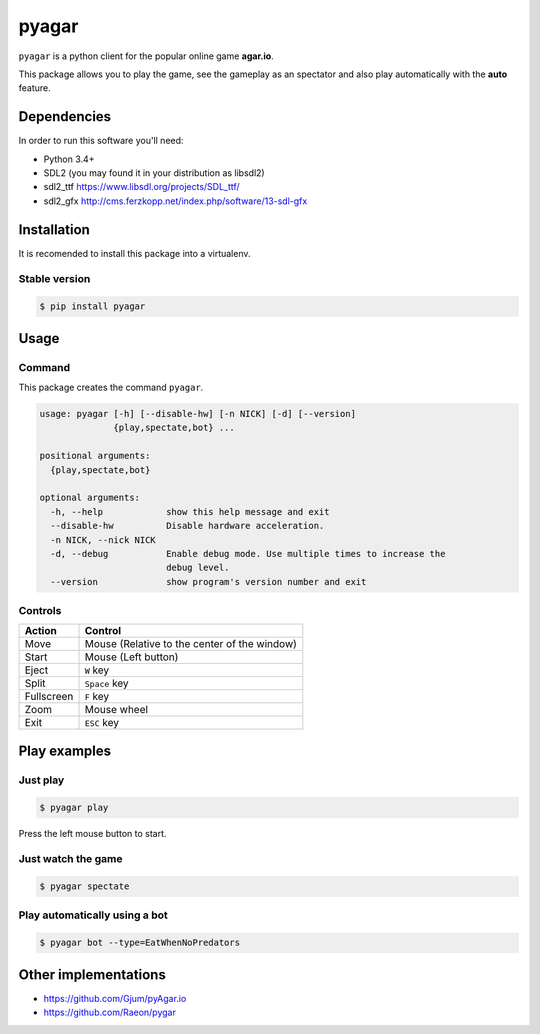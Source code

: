 pyagar
======

``pyagar`` is a python client for the popular online game **agar.io**.

This package allows you to play the game, see the gameplay as an spectator
and also play automatically with the **auto** feature.

.. image:: docs/images/shot.png
   :alt: Screenshot
   :align: center


Dependencies
------------

In order to run this software you'll need:

- Python 3.4+
- SDL2 (you may found it in your distribution as libsdl2)
- sdl2_ttf https://www.libsdl.org/projects/SDL_ttf/
- sdl2_gfx http://cms.ferzkopp.net/index.php/software/13-sdl-gfx


Installation
------------

It is recomended to install this package into a virtualenv.


Stable version
~~~~~~~~~~~~~~

.. code-block:: bash

   $ pip install pyagar


Usage
-----

Command
~~~~~~~

This package creates the command ``pyagar``.

.. code-block:: bash

   usage: pyagar [-h] [--disable-hw] [-n NICK] [-d] [--version]
                 {play,spectate,bot} ...

   positional arguments:
     {play,spectate,bot}

   optional arguments:
     -h, --help            show this help message and exit
     --disable-hw          Disable hardware acceleration.
     -n NICK, --nick NICK
     -d, --debug           Enable debug mode. Use multiple times to increase the
                           debug level.
     --version             show program's version number and exit


Controls
~~~~~~~~

=========== ============================================
Action      Control
=========== ============================================
Move        Mouse (Relative to the center of the window)
Start       Mouse (Left button)
Eject       ``W`` key
Split       ``Space`` key
Fullscreen  ``F`` key
Zoom        Mouse wheel
Exit        ``ESC`` key
=========== ============================================


Play examples
-------------

Just play
~~~~~~~~~

.. code-block:: bash

   $ pyagar play

Press the left mouse button to start.


Just watch the game
~~~~~~~~~~~~~~~~~~~

.. code-block:: bash

   $ pyagar spectate


Play automatically using a bot
~~~~~~~~~~~~~~~~~~~~~~~~~~~~~~

.. code-block:: bash

   $ pyagar bot --type=EatWhenNoPredators


Other implementations
---------------------

- https://github.com/Gjum/pyAgar.io
- https://github.com/Raeon/pygar
